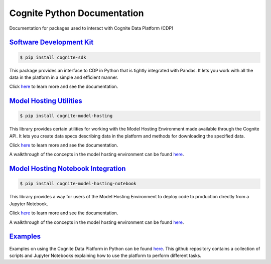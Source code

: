 ============================
Cognite Python Documentation
============================
Documentation for packages used to interact with Cognite Data Platform (CDP)

`Software Development Kit <https://cognite-docs.readthedocs-hosted.com/projects/cognite-sdk-python/>`_
^^^^^^^^^^^^^^^^^^^^^^^^^^^^^^^^^^^^^^^^^^^^^^^^^^^^^^^^^^^^^^^^^^^^^^^^^^^^^^^^^^^^^^^^^^^^^^^^^^^^^^^^^^^^^^^^
.. code-block:: bash

    $ pip install cognite-sdk

This package provides an interface to CDP in Python that is tightly integrated with Pandas.
It lets you work with all the data in the platform in a simple and efficient manner.

Click `here <https://cognite-docs.readthedocs-hosted.com/projects/cognite-sdk-python/>`__ to learn more and see the
documentation.

`Model Hosting Utilities <https://cognite-docs.readthedocs-hosted.com/projects/cognite-model-hosting/>`_
^^^^^^^^^^^^^^^^^^^^^^^^^^^^^^^^^^^^^^^^^^^^^^^^^^^^^^^^^^^^^^^^^^^^^^^^^^^^^^^^^^^^^^^^^^^^^^^^^^^^^^^^^^^^^^^^^^
.. code-block:: bash

    $ pip install cognite-model-hosting

This library provides certain utilities for working with the Model Hosting Environment made available
through the Cognite API. It lets you create data specs describing data in the platform and methods for
downloading the specified data.

Click `here <https://cognite-docs.readthedocs-hosted.com/projects/cognite-model-hosting/>`__ to learn more and see the
documentation.

A walkthrough of the concepts in the model hosting environment can be found `here <https://doc.cognitedata.com/dev/concepts/model_hosting/>`_.

`Model Hosting Notebook Integration <https://cognite-docs.readthedocs-hosted.com/projects/cognite-model-hosting-notebook/>`_
^^^^^^^^^^^^^^^^^^^^^^^^^^^^^^^^^^^^^^^^^^^^^^^^^^^^^^^^^^^^^^^^^^^^^^^^^^^^^^^^^^^^^^^^^^^^^^^^^^^^^^^^^^^^^^^^^^^^^^^^^^^^^^^^^^^^^^
.. code-block:: bash

    $ pip install cognite-model-hosting-notebook

This library provides a way for users of the Model Hosting Environment to deploy code to production
directly from a Jupyter Notebook.

Click `here <https://cognite-docs.readthedocs-hosted.com/projects/cognite-model-hosting-notebook/>`__ to learn more and see the
documentation.

A walkthrough of the concepts in the model hosting environment can be found `here <https://doc.cognitedata.com/dev/concepts/model_hosting/>`__.

`Examples <https://github.com/cognitedata/cognite-python-docs>`_
^^^^^^^^^^^^^^^^^^^^^^^^^^^^^^^^^^^^^^^^^^^^^^^^^^^^^^^^^^^^^^^^
Examples on using the Cognite Data Platform in Python can be found `here <https://github.com/cognitedata/cognite-python-docs>`__.
This github repository contains a collection of scripts and Jupyter Notebooks explaining how
to use the platform to perform different tasks.
